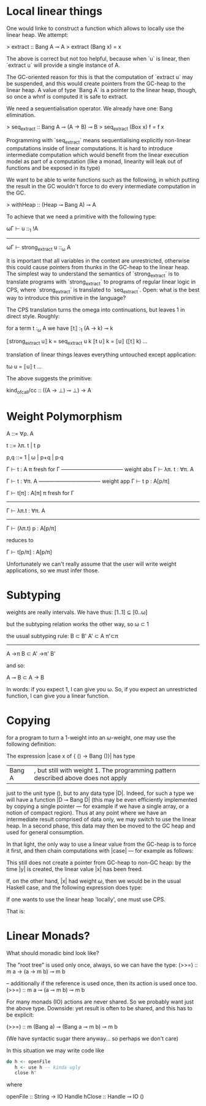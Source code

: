 * Local linear things

One would linke to construct a function which allows to locally use
the linear heap. We attempt:

> extract :: Bang A ⊸ A
> extract (Bang x) = x


The above is correct but not too helpful, because when `u` is linear, then
`extract u` will provide a single instance of A.

The GC-oriented reason for this is that the computation of `extract
u` may be suspended, and this would create pointers from the
GC-heap to the linear heap. A value of type `Bang A` is a pointer
to the linear heap, though, so once a whnf is computed it is safe
to extract.

We need a sequentialisation operator. We already have one: Bang
elimination.

> seq_extract :: Bang A ⊸ (A → B) ⊸ B
> seq_extract (Box x) f = f x

Programming with `seq_extract` means sequentialising explicitly
non-linear computations inside of linear computations. It is hard
to introduce intermediate computation which would benefit from the
linear execution model as part of a computation (like a monad,
linearity will leak out of functions and be exposed in its type)


We want to be able to write functions such as the following, in
which putting the result in the GC wouldn't force to do every
intermediate computation in the GC.

> withHeap :: (Heap ⊸ Bang A) ⊸ A

To achieve that we need a primitive with the following type:

   ωΓ ⊢ u ::_1 !A
------------------------------
ωΓ ⊢ strong_extract u ::_ω A

It is important that all variables in the context are unrestricted,
otherwise this could cause pointers from thunks in the GC-heap to
the linear heap. The simplest way to understand the semantics of
`strong_extract` is to translate programs with `strong_extract` to
programs of regular linear logic in CPS, where `strong_extract` is
translated to `seq_extract`. Open: what is the best way to
introduce this primitive in the language?


The CPS translation turns the omega into continuations, but
leaves 1 in direct style. Roughly:

for a term t :_ω A we have ⟦t⟧ :_1 (A → k) ⊸ k


⟦strong_extract u⟧ k = seq_extract u k
⟦t u⟧ k = ⟦u⟧ (⟦t⟧ k)
…


translation of linear things leaves everything untouched except
application:

tω u = ⟦u⟧ t
…


The above suggests the primitive:


kind_of_call/cc :: ((A → ⊥) ⊸ ⊥) → A
* Weight Polymorphism 


A ::= ∀ρ. A


t ::= λπ. t | t p

p,q ::= 1 | ω | p+q | p·q


        Γ ⊢ t : A    π fresh for Γ
  ----------------------------------- weight abs
          Γ ⊢ λπ. t : ∀π. A


         Γ ⊢ t : ∀π. A
   ----------------------------------- weight app
         Γ ⊢ t p : A[p/π]



 Γ ⊢ t[π] : A[π]    π fresh for Γ
-----------------------------------
  Γ ⊢ λπ.t : ∀π. A
---------------------------------------
    Γ ⊢ (λπ.t) p : A[p/π]


reduces to


  Γ ⊢ t[p/π] : A[p/π]


Unfortunately we can't really assume that the user will write weight
applications, so we must infer those.
* Subtyping

weights are really intervals. We have thus:
[1..1] ⊆ [0..ω]

but the subtyping relation works the other way, so
ω ⊂ 1

the usual subtyping rule:
B ⊂ B'  A' ⊂ A  π'⊂π
----------------------
A ->π B  ⊂ A' ->π' B'

and so:

  A ⊸ B  ⊂  A -> B

In words: if you expect 1, I can give you ω. So, if you expect an
unrestricted function, I can give you a linear function.



* Copying
for a program to turn a $1$-weight into an $ω$-weight, one may use
the following definition:
\begin{code}
data Bang A = Bang ωA
\end{code}

The expression |case x of { () -> Bang ()}| has type
|Bang A|, but still with weight 1.  The programming pattern described above does not apply
just to the unit type $()$, but to any data type |D|. Indeed, for such
a type we will have a function |D ⊸ Bang D| (this may be even
efficiently implemented by copying a single pointer --- for example if
we have a single array, or a notion of compact region).  Thus at any
point where we have an intermediate result comprised of data only, we
may switch to use the linear heap. In a second phase, this data may
then be moved to the GC heap and used for general consumption.

In that light, the only way to use a linear value from the GC-heap is
to force it first, and then chain computations with |case| --- for
example as follows:
\begin{code}
let x = _1 ()
case ( case x of { () -> Bang () }) of {
  Bang y -> ()
}
\end{code}
This still does not create a pointer from GC-heap to non-GC heap: by the
time |y| is created, the linear value |x| has been freed.

If, on the other hand, |x| had weight $ω$, then we would be in the
usual Haskell case, and the following expression does type:
\begin{code}
let x = _ ω ()
let y = _ ω ( case x of { () -> () } )
in ()
\end{code}

If one wants to use the linear heap 'locally', one must use CPS.

That is:

\begin{code}
doSomethingWithLinearHeap :: (A ⊸ Bang B) ⊸ A ⊸ (B → C) ⊸ C
doSomethingWithLinearHeap f x k = case f x of
  Bang y -> k y

doSomethingWithLinearHeap :: Bang B ⊸ (B → C) ⊸ C
doSomethingWithLinearHeap x k = case x of
  Bang y -> k y
\end{code}

* Linear Monads?

What should monadic bind look like?

The "root tree" is used only once, always, so we can have the type:
(>>=) :: m a -> (a -> m b) ⊸ m b

-- additionally if the reference is used once, then its action is used once too.
(>>=) :: m a ⊸ (a ⊸ m b) ⊸ m b

For many monads (IO) actions are never shared. So we probably want just the above type.
Downside: yet result is often to be shared, and this has to be explicit:

(>>=) :: m (Bang a) ⊸ (Bang a ⊸ m b) ⊸ m b

(We have syntactic sugar there anyway... so perhaps we don't care)


In this situation we may write code like

#+BEGIN_SRC haskell
do h <- openFile
   h <- use h -- kinda ugly
   close h'
#+END_SRC

where

openFile :: String -> IO Handle
hClose :: Handle ⊸ IO ()
